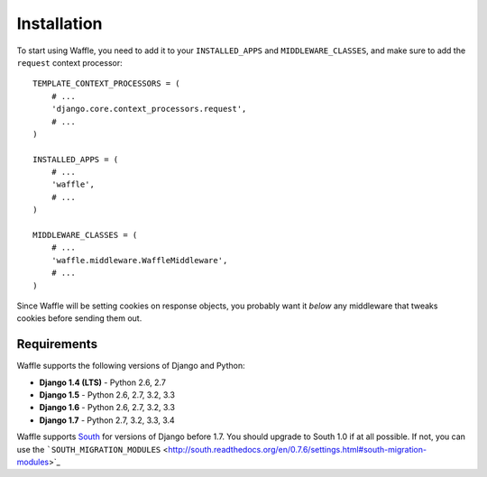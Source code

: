 ============
Installation
============

To start using Waffle, you need to add it to your ``INSTALLED_APPS`` and
``MIDDLEWARE_CLASSES``, and make sure to add the ``request`` context
processor::

    TEMPLATE_CONTEXT_PROCESSORS = (
        # ...
        'django.core.context_processors.request',
        # ...
    )

    INSTALLED_APPS = (
        # ...
        'waffle',
        # ...
    )

    MIDDLEWARE_CLASSES = (
        # ...
        'waffle.middleware.WaffleMiddleware',
        # ...
    )

Since Waffle will be setting cookies on response objects, you probably
want it *below* any middleware that tweaks cookies before sending them
out.


Requirements
============

Waffle supports the following versions of Django and Python:

* **Django 1.4 (LTS)** - Python 2.6, 2.7
* **Django 1.5** - Python 2.6, 2.7, 3.2, 3.3
* **Django 1.6** - Python 2.6, 2.7, 3.2, 3.3
* **Django 1.7** - Python 2.7, 3.2, 3.3, 3.4

Waffle supports South_ for versions of Django before 1.7. You should
upgrade to South 1.0 if at all possible. If not, you can use the
```SOUTH_MIGRATION_MODULES`` <http://south.readthedocs.org/en/0.7.6/settings.html#south-migration-modules>`_

.. _South: http://south.aeracode.org/
